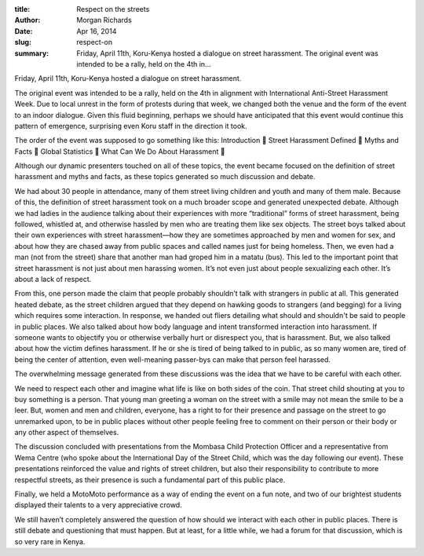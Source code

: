 :title: Respect on the streets
:author: Morgan Richards
:date: Apr 16, 2014
:slug: respect-on
 
:summary: Friday, April 11th, Koru-Kenya hosted a dialogue on street harassment. The original event was intended to be a rally, held on the 4th in...
 



Friday, April 11th, Koru-Kenya hosted a dialogue on street harassment.



 



The original event was intended to be a rally, held on the 4th in alignment with International Anti-Street Harassment Week. Due to local unrest in the form of protests during that week, we changed both the venue and the form of the event to an indoor dialogue. Given this fluid beginning, perhaps we should have anticipated that this event would continue this pattern of emergence, surprising even Koru staff in the direction it took. 



The order of the event was supposed to go something like this: Introduction  Street Harassment Defined  Myths and Facts  Global Statistics  What Can We Do About Harassment 





Although our dynamic presenters touched on all of these topics, the event became focused on the definition of street harassment and myths and facts, as these topics generated so much discussion and debate. 



 



We had about 30 people in attendance, many of them street living children and youth and many of them male. Because of this, the definition of street harassment took on a much broader scope and generated unexpected debate. Although we had ladies in the audience talking about their experiences with more “traditional” forms of street harassment, being followed, whistled at, and otherwise hassled by men who are treating them like sex objects. The street boys talked about their own experiences with street harassment—how they are sometimes approached by men and women for sex, and about how they are chased away from public spaces and called names just for being homeless. Then, we even had a man (not from the street) share that another man had groped him in a matatu (bus). This led to the important point that street harassment is not just about men harassing women. It’s not even just about people sexualizing each other. It’s about a lack of respect.



 



From this, one person made the claim that people probably shouldn’t talk with strangers in public at all. This generated heated debate, as the street children argued that they depend on hawking goods to strangers (and begging) for a living which requires some interaction. In response, we handed out fliers detailing what should and shouldn't be said to people in public places. We also talked about how body language and intent transformed interaction into harassment. If someone wants to objectify you or otherwise verbally hurt or disrespect you, that is harassment. But, we also talked about how the victim defines harassment. If he or she is tired of being talked to in public, as so many women are, tired of being the center of attention, even well-meaning passer-bys can make that person feel harassed. 



 



The overwhelming message generated from these discussions was the idea that we have to be careful with each other. 



 



We need to respect each other and imagine what life is like on both sides of the coin. That street child shouting at you to buy something is a person. That young man greeting a woman on the street with a smile may not mean the smile to be a leer. But, women and men and children, everyone, has a right to for their presence and passage on the street to go unremarked upon, to be in public places without other people feeling free to comment on their person or their body or any other aspect of themselves.



 



The discussion concluded with presentations from the Mombasa Child Protection Officer and a representative from Wema Centre (who spoke about the International Day of the Street Child, which was the day following our event). These presentations reinforced the value and rights of street children, but also their responsibility to contribute to more respectful streets, as their presence is such a fundamental part of this public place.



Finally, we held a MotoMoto performance as a way of ending the event on a fun note, and two of our brightest students displayed their talents to a very appreciative crowd.



 



We still haven’t completely answered the question of how should we interact with each other in public places. There is still debate and questioning that must happen. But at least, for a little while, we had a forum for that discussion, which is so very rare in Kenya.

